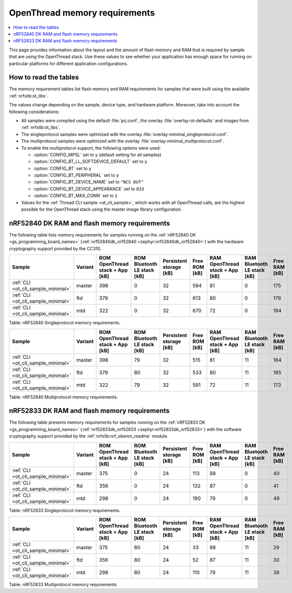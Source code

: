 .. _thread_ot_memory:

OpenThread memory requirements
##############################

.. contents::
   :local:
   :depth: 2

This page provides information about the layout and the amount of flash memory and RAM that is required by sample that are using the OpenThread stack.
Use these values to see whether your application has enough space for running on particular platforms for different application configurations.

.. _thread_ot_memory_introduction:

How to read the tables
**********************

The memory requirement tables list flash memory and RAM requirements for samples that were built using the available :ref:`nrfxlib:ot_libs`.

The values change depending on the sample, device type, and hardware platform.
Moreover, take into account the following considerations:

* All samples were compiled using the default :file:`prj.conf`, the overlay :file:`overlay-ot-defaults` and images from :ref:`nrfxlib:ot_libs`.
* The singleprotocol samples were optimized with the overlay :file:`overlay-minimal_singleprotocol.conf`.
* The multiprotocol samples were optimized with the overlay :file:`overlay-minimal_multiprotocol.conf`.
* To enable the multiprotocol support, the following options were used:

  * :option:`CONFIG_MPSL` set to ``y`` (default setting for all samples)
  * :option:`CONFIG_BT_LL_SOFTDEVICE_DEFAULT` set to ``y``
  * :option:`CONFIG_BT` set to ``y``
  * :option:`CONFIG_BT_PERIPHERAL` set to ``y``
  * :option:`CONFIG_BT_DEVICE_NAME` set to ``"NCS DUT"``
  * :option:`CONFIG_BT_DEVICE_APPEARANCE` set to ``833``
  * :option:`CONFIG_BT_MAX_CONN` set to ``1``

* Values for the :ref:`Thread CLI sample <ot_cli_sample>`, which works with all OpenThread calls, are the highest possible for the OpenThread stack using the master image library configuration.

.. _thread_ot_memory_52840:

nRF52840 DK RAM and flash memory requirements
*********************************************

The following table lists memory requirements for samples running on the :ref:`nRF52840 DK <gs_programming_board_names>` (:ref:`nrf52840dk_nrf52840 <zephyr:nrf52840dk_nrf52840>`) with the hardware cryptography support provided by the CC310.

+------------------------------------+-----------+-----------------------------------+-------------------------------+---------------------------+-----------------+-----------------------------------+-------------------------------+-----------------+
| Sample                             | Variant   |   ROM OpenThread stack + App [kB] |   ROM Bluetooth LE stack [kB] |   Persistent storage [kB] |   Free ROM [kB] |   RAM OpenThread stack + App [kB] |   RAM Bluetooth LE stack [kB] |   Free RAM [kB] |
+====================================+===========+===================================+===============================+===========================+=================+===================================+===============================+=================+
| :ref:`CLI <ot_cli_sample_minimal>` | master    |                               398 |                             0 |                        32 |             594 |                                81 |                             0 |             175 |
+------------------------------------+-----------+-----------------------------------+-------------------------------+---------------------------+-----------------+-----------------------------------+-------------------------------+-----------------+
| :ref:`CLI <ot_cli_sample_minimal>` | ftd       |                               379 |                             0 |                        32 |             613 |                                80 |                             0 |             176 |
+------------------------------------+-----------+-----------------------------------+-------------------------------+---------------------------+-----------------+-----------------------------------+-------------------------------+-----------------+
| :ref:`CLI <ot_cli_sample_minimal>` | mtd       |                               322 |                             0 |                        32 |             670 |                                72 |                             0 |             184 |
+------------------------------------+-----------+-----------------------------------+-------------------------------+---------------------------+-----------------+-----------------------------------+-------------------------------+-----------------+
Table: nRF52840 Singleprotocol memory requirements.

+------------------------------------+-----------+-----------------------------------+-------------------------------+---------------------------+-----------------+-----------------------------------+-------------------------------+-----------------+
| Sample                             | Variant   |   ROM OpenThread stack + App [kB] |   ROM Bluetooth LE stack [kB] |   Persistent storage [kB] |   Free ROM [kB] |   RAM OpenThread stack + App [kB] |   RAM Bluetooth LE stack [kB] |   Free RAM [kB] |
+====================================+===========+===================================+===============================+===========================+=================+===================================+===============================+=================+
| :ref:`CLI <ot_cli_sample_minimal>` | master    |                               398 |                            79 |                        32 |             515 |                                81 |                            11 |             164 |
+------------------------------------+-----------+-----------------------------------+-------------------------------+---------------------------+-----------------+-----------------------------------+-------------------------------+-----------------+
| :ref:`CLI <ot_cli_sample_minimal>` | ftd       |                               379 |                            80 |                        32 |             533 |                                80 |                            11 |             165 |
+------------------------------------+-----------+-----------------------------------+-------------------------------+---------------------------+-----------------+-----------------------------------+-------------------------------+-----------------+
| :ref:`CLI <ot_cli_sample_minimal>` | mtd       |                               322 |                            79 |                        32 |             591 |                                72 |                            11 |             173 |
+------------------------------------+-----------+-----------------------------------+-------------------------------+---------------------------+-----------------+-----------------------------------+-------------------------------+-----------------+
Table: nRF52840 Multiprotocol memory requirements.

.. _thread_ot_memory_52833:

nRF52833 DK RAM and flash memory requirements
*********************************************

The following table presents memory requirements for samples running on the :ref:`nRF52833 DK <gs_programming_board_names>` (:ref:`nrf52833dk_nrf52833 <zephyr:nrf52833dk_nrf52833>`) with the software cryptography support provided by the :ref:`nrfxlib:nrf_oberon_readme` module.

+------------------------------------+-----------+-----------------------------------+-------------------------------+---------------------------+-----------------+-----------------------------------+-------------------------------+-----------------+
| Sample                             | Variant   |   ROM OpenThread stack + App [kB] |   ROM Bluetooth LE stack [kB] |   Persistent storage [kB] |   Free ROM [kB] |   RAM OpenThread stack + App [kB] |   RAM Bluetooth LE stack [kB] |   Free RAM [kB] |
+====================================+===========+===================================+===============================+===========================+=================+===================================+===============================+=================+
| :ref:`CLI <ot_cli_sample_minimal>` | master    |                               375 |                             0 |                        24 |             113 |                                88 |                             0 |              40 |
+------------------------------------+-----------+-----------------------------------+-------------------------------+---------------------------+-----------------+-----------------------------------+-------------------------------+-----------------+
| :ref:`CLI <ot_cli_sample_minimal>` | ftd       |                               356 |                             0 |                        24 |             132 |                                87 |                             0 |              41 |
+------------------------------------+-----------+-----------------------------------+-------------------------------+---------------------------+-----------------+-----------------------------------+-------------------------------+-----------------+
| :ref:`CLI <ot_cli_sample_minimal>` | mtd       |                               298 |                             0 |                        24 |             190 |                                79 |                             0 |              49 |
+------------------------------------+-----------+-----------------------------------+-------------------------------+---------------------------+-----------------+-----------------------------------+-------------------------------+-----------------+
Table: nRF52833 Singleprotocol memory requirements.

+------------------------------------+-----------+-----------------------------------+-------------------------------+---------------------------+-----------------+-----------------------------------+-------------------------------+-----------------+
| Sample                             | Variant   |   ROM OpenThread stack + App [kB] |   ROM Bluetooth LE stack [kB] |   Persistent storage [kB] |   Free ROM [kB] |   RAM OpenThread stack + App [kB] |   RAM Bluetooth LE stack [kB] |   Free RAM [kB] |
+====================================+===========+===================================+===============================+===========================+=================+===================================+===============================+=================+
| :ref:`CLI <ot_cli_sample_minimal>` | master    |                               375 |                            80 |                        24 |              33 |                                88 |                            11 |              29 |
+------------------------------------+-----------+-----------------------------------+-------------------------------+---------------------------+-----------------+-----------------------------------+-------------------------------+-----------------+
| :ref:`CLI <ot_cli_sample_minimal>` | ftd       |                               356 |                            80 |                        24 |              52 |                                87 |                            11 |              30 |
+------------------------------------+-----------+-----------------------------------+-------------------------------+---------------------------+-----------------+-----------------------------------+-------------------------------+-----------------+
| :ref:`CLI <ot_cli_sample_minimal>` | mtd       |                               298 |                            80 |                        24 |             110 |                                79 |                            11 |              38 |
+------------------------------------+-----------+-----------------------------------+-------------------------------+---------------------------+-----------------+-----------------------------------+-------------------------------+-----------------+
Table: nRF52833 Multiprotocol memory requirements.
